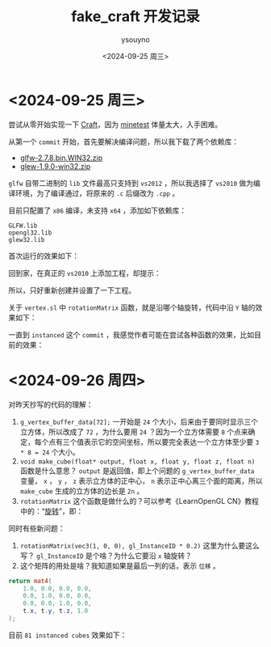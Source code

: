 #+options: ':nil *:t -:t ::t <:t H:3 \n:nil ^:nil arch:headline
#+options: author:t broken-links:nil c:nil creator:nil
#+options: d:(not "LOGBOOK") date:t e:t email:nil f:t inline:t num:t
#+options: p:nil pri:nil prop:nil stat:t tags:t tasks:t tex:t
#+options: timestamp:t title:t toc:t todo:t |:t
#+title: fake_craft 开发记录
#+date: <2024-09-25 周三>
#+author: ysouyno
#+email:
#+language: en
#+select_tags: export
#+exclude_tags: noexport
#+creator: Emacs 29.4 (Org mode 9.6.15)
#+cite_export:

* <2024-09-25 周三>

尝试从零开始实现一下 [[https://github.com/fogleman/Craft][Craft]]，因为 [[https://github.com/minetest/minetest][minetest]] 体量太大，入手困难。

从第一个 ~commit~ 开始，首先要解决编译问题，所以我下载了两个依赖库：

+ [[file:files/glfw-2.7.8.bin.WIN32.zip][glfw-2.7.8.bin.WIN32.zip]]
+ [[file:files/glew-1.9.0-win32.zip][glew-1.9.0-win32.zip]]

~glfw~ 自带二进制的 ~lib~ 文件最高只支持到 ~vs2012~ ，所以我选择了 ~vs2010~ 做为编译环境，为了编译通过，将原来的 ~.c~ 后缀改为 ~.cpp~ 。

目前只配置了 ~x86~ 编译，未支持 ~x64~ ，添加如下依赖库：

#+begin_src text
  GLFW.lib
  opengl32.lib
  glew32.lib
#+end_src

首次运行的效果如下：

#+ATTR_HTML: :width 60%
[[file:files/20240925_0.png]]

回到家，在真正的 ~vs2010~ 上添加工程，却提示：

#+ATTR_HTML: :width 60%
[[file:files/20240925_1.png]]

所以，只好重新创建并设置了一下工程。

关于 ~vertex.sl~ 中 ~rotationMatrix~ 函数，就是沿哪个轴旋转，代码中沿 ~Y~ 轴的效果如下：

#+ATTR_HTML: :width 60%
[[file:files/20240925_2.gif]]

一直到 ~instanced~ 这个 ~commit~ ，我感觉作者可能在尝试各种函数的效果，比如目前的效果：

#+ATTR_HTML: :width 60%
[[file:files/20240925_3.gif]]

* <2024-09-26 周四>

对昨天抄写的代码的理解：

1. ~g_vertex_buffer_data[72];~ 一开始是 ~24~ 个大小，后来由于要同时显示三个立方体，所以改成了 ~72~ ，为什么要用 ~24~ ？因为一个立方体需要 ~8~ 个点来确定，每个点有三个值表示它的空间坐标，所以要完全表达一个立方体至少要 ~3 * 8 = 24~ 个大小。
2. ~void make_cube(float* output, float x, float y, float z, float n)~ 函数是什么意思？ ~output~ 是返回值，即上个问题的 ~g_vertex_buffer_data~ 变量， ~x~ ， ~y~ ， ~z~ 表示立方体的正中心， ~n~ 表示正中心离三个面的距离，所以 ~make_cube~ 生成的立方体的边长是 ~2n~ 。
3. ~rotationMatrix~ 这个函数是做什么的？可以参考《LearnOpenGL CN》教程中的：“[[https://learnopengl-cn.github.io/01%20Getting%20started/07%20Transformations/#_18][旋转]]”，即：

#+ATTR_HTML: :width 80%
[[file:files/20240926_0.png]]

同时有些新问题：

1. ~rotationMatrix(vec3(1, 0, 0), gl_InstanceID * 0.2)~ 这里为什么要这么写？ ~gl_InstanceID~ 是个啥？为什么它要沿 ~x~ 轴旋转？
2. 这个矩阵的用处是啥？我知道如果是最后一列的话，表示 ~位移~ 。

#+begin_src glsl
return mat4(
    1.0, 0.0, 0.0, 0.0,
    0.0, 1.0, 0.0, 0.0,
    0.0, 0.0, 1.0, 0.0,
    t.x, t.y, t.z, 1.0
);
#+end_src

目前 ~81 instanced cubes~ 效果如下：

#+ATTR_HTML: :width 60%
[[file:files/20240926_1.gif]]
